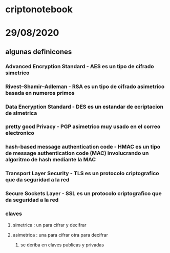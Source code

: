 * criptonotebook
* 29/08/2020
** algunas definicones 
*** Advanced Encryption Standard - AES es un tipo de cifrado simetrico
*** Rivest–Shamir–Adleman - RSA es un tipo de cifrado asimetrico basada en numeros primos 
*** Data Encryption Standard - DES es un estandar  de ecriptacion de  simetrica
*** pretty good Privacy -  PGP asimetrico muy usado en el correo electronico
*** hash-based message authentication code - HMAC es un tipo de message authentication code (MAC) involucrando un algoritmo de hash mediante la MAC
*** Transport Layer Security - TLS es un protocolo criptografico que da seguridad a la red
*** Secure Sockets Layer - SSL  es un protocolo criptografico que da seguridad a la red
*** claves 
**** simetrica : un para cifrar y decifrar
**** asimetrica : una para cifrar otra para decifrar
***** se deriba en claves publicas y privadas
